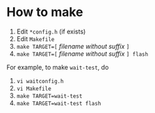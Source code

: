 * How to make

1. Edit ~*config.h~ (if exists)
2. Edit ~Makefile~
3. ~make TARGET=[~ /filename without suffix/ ~]~
4. ~make TARGET=[~ /filename without suffix/ ~] flash~

For example, to make ~wait-test~, do

1. ~vi waitconfig.h~
2. ~vi Makefile~
3. ~make TARGET=wait-test~
4. ~make TARGET=wait-test flash~
